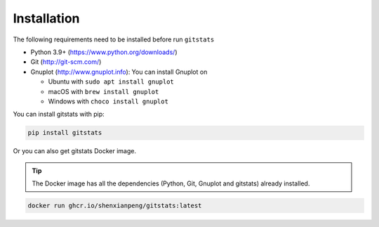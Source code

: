 Installation
============

The following requirements need to be installed before run ``gitstats``

- Python 3.9+ (https://www.python.org/downloads/)
- Git (http://git-scm.com/)
- Gnuplot (http://www.gnuplot.info): You can install Gnuplot on

  - Ubuntu with ``sudo apt install gnuplot``

  - macOS with ``brew install gnuplot``

  - Windows with ``choco install gnuplot``

You can install gitstats with pip:

.. code-block::

    pip install gitstats

Or you can also get gitstats Docker image.

.. tip::

    The Docker image has all the dependencies (Python, Git, Gnuplot and gitstats) already installed.

.. code-block::

    docker run ghcr.io/shenxianpeng/gitstats:latest
